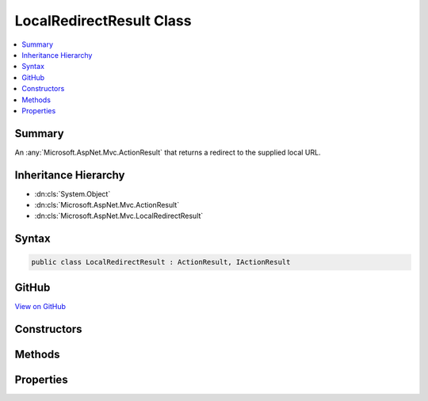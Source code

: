

LocalRedirectResult Class
=========================



.. contents:: 
   :local:



Summary
-------

An :any:`Microsoft.AspNet.Mvc.ActionResult` that returns a redirect to the supplied local URL.





Inheritance Hierarchy
---------------------


* :dn:cls:`System.Object`
* :dn:cls:`Microsoft.AspNet.Mvc.ActionResult`
* :dn:cls:`Microsoft.AspNet.Mvc.LocalRedirectResult`








Syntax
------

.. code-block:: csharp

   public class LocalRedirectResult : ActionResult, IActionResult





GitHub
------

`View on GitHub <https://github.com/aspnet/apidocs/blob/master/aspnet/mvc/src/Microsoft.AspNet.Mvc.Core/LocalRedirectResult.cs>`_





.. dn:class:: Microsoft.AspNet.Mvc.LocalRedirectResult

Constructors
------------

.. dn:class:: Microsoft.AspNet.Mvc.LocalRedirectResult
    :noindex:
    :hidden:

    
    .. dn:constructor:: Microsoft.AspNet.Mvc.LocalRedirectResult.LocalRedirectResult(System.String)
    
        
    
        Initializes a new instance of the :any:`Microsoft.AspNet.Mvc.LocalRedirectResult` class with the values
        provided.
    
        
        
        
        :param localUrl: The local URL to redirect to.
        
        :type localUrl: System.String
    
        
        .. code-block:: csharp
    
           public LocalRedirectResult(string localUrl)
    
    .. dn:constructor:: Microsoft.AspNet.Mvc.LocalRedirectResult.LocalRedirectResult(System.String, System.Boolean)
    
        
    
        Initializes a new instance of the :any:`Microsoft.AspNet.Mvc.LocalRedirectResult` class with the values
        provided.
    
        
        
        
        :type localUrl: System.String
        
        
        :param permanent: Specifies whether the redirect should be permanent (301) or temporary (302).
        
        :type permanent: System.Boolean
    
        
        .. code-block:: csharp
    
           public LocalRedirectResult(string localUrl, bool permanent)
    

Methods
-------

.. dn:class:: Microsoft.AspNet.Mvc.LocalRedirectResult
    :noindex:
    :hidden:

    
    .. dn:method:: Microsoft.AspNet.Mvc.LocalRedirectResult.ExecuteResult(Microsoft.AspNet.Mvc.ActionContext)
    
        
        
        
        :type context: Microsoft.AspNet.Mvc.ActionContext
    
        
        .. code-block:: csharp
    
           public override void ExecuteResult(ActionContext context)
    

Properties
----------

.. dn:class:: Microsoft.AspNet.Mvc.LocalRedirectResult
    :noindex:
    :hidden:

    
    .. dn:property:: Microsoft.AspNet.Mvc.LocalRedirectResult.Permanent
    
        
    
        Gets or sets the value that specifies that the redirect should be permanent if true or temporary if false.
    
        
        :rtype: System.Boolean
    
        
        .. code-block:: csharp
    
           public bool Permanent { get; set; }
    
    .. dn:property:: Microsoft.AspNet.Mvc.LocalRedirectResult.Url
    
        
    
        Gets or sets the local URL to redirect to.
    
        
        :rtype: System.String
    
        
        .. code-block:: csharp
    
           public string Url { get; set; }
    
    .. dn:property:: Microsoft.AspNet.Mvc.LocalRedirectResult.UrlHelper
    
        
    
        Gets or sets the :any:`Microsoft.AspNet.Mvc.IUrlHelper` for this result.
    
        
        :rtype: Microsoft.AspNet.Mvc.IUrlHelper
    
        
        .. code-block:: csharp
    
           public IUrlHelper UrlHelper { get; set; }
    

